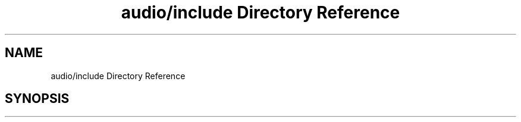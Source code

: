 .TH "audio/include Directory Reference" 3 "Sun Oct 13 2019" "Version Alpha 1.2" "Babel_2019" \" -*- nroff -*-
.ad l
.nh
.SH NAME
audio/include Directory Reference
.SH SYNOPSIS
.br
.PP

